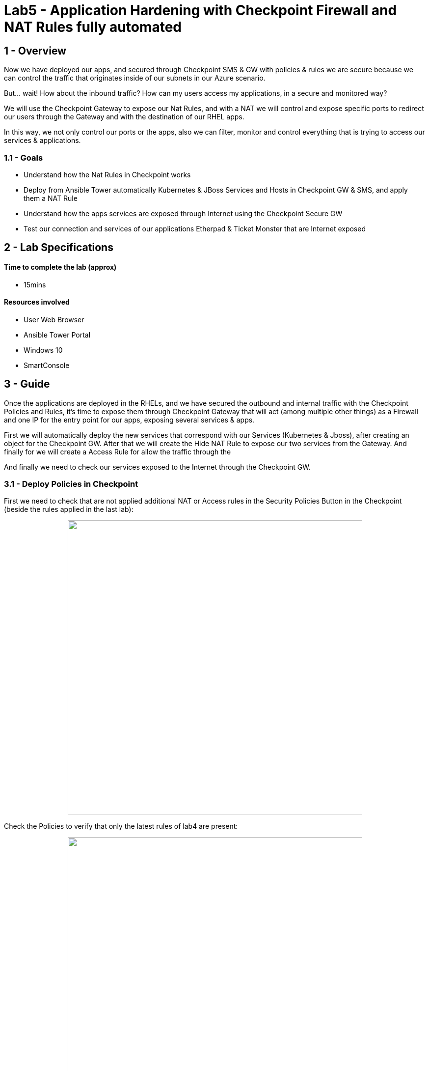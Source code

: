 = Lab5 - Application Hardening with Checkpoint Firewall and NAT Rules fully automated

== 1 - Overview

Now we have deployed our apps, and secured through Checkpoint SMS & GW with policies & rules we are secure because we can control the traffic that originates inside of our subnets in our Azure scenario.

But... wait! How about the inbound traffic? How can my users access my applications, in a secure and monitored way?

We will use the Checkpoint Gateway to expose our Nat Rules, and with a NAT we will control and expose specific ports to redirect our users through the Gateway and with the destination of our RHEL apps.

In this way, we not only control our ports or the apps, also we can filter, monitor and control everything that is trying to access our services & applications.

=== 1.1 - Goals

* Understand how the Nat Rules in Checkpoint works
* Deploy from Ansible Tower automatically Kubernetes & JBoss Services and Hosts in Checkpoint GW & SMS, and apply them a NAT Rule
* Understand how the apps services are exposed through Internet using the Checkpoint Secure GW
* Test our connection and services of our applications Etherpad & Ticket Monster that are Internet exposed 

== 2 - Lab Specifications

==== Time to complete the lab (approx)

* 15mins

==== Resources involved

* User Web Browser
* Ansible Tower Portal
* Windows 10
* SmartConsole

== 3 - Guide

Once the applications are deployed in the RHELs, and we have secured the outbound and internal traffic with the Checkpoint Policies and Rules, it's time to expose them through Checkpoint Gateway that will act (among multiple other things) as a Firewall and one IP for the entry point for our apps, exposing several services & apps.

First we will automatically deploy the new services that correspond with our Services (Kubernetes & Jboss), after creating an object for the Checkpoint GW. After that we will create the Hide NAT Rule to expose our two services from the Gateway. And finally for we will create a Access Rule for allow the traffic through the

And finally we need to check our services exposed to the Internet through the Checkpoint GW.


=== 3.1 - Deploy Policies in Checkpoint

First we need to check that are not applied additional NAT or Access rules in the Security Policies Button in the Checkpoint (beside the rules applied in the last lab):

++++
<p align="center">
  <img width="600" src="../documentation/images/lab4_14.png">
</p>
++++

Check the Policies to verify that only the latest rules of lab4 are present:

++++
<p align="center">
  <img width="600" src="../documentation/images/lab5_11.png">
</p>
++++

Now, we need to deploy the Nat Rules, Hosts, Services and Access Rules automatically, so in the Ansible Tower execute **Lab5_deploy_nat_rules_for_apps**:

++++
<p align="center">
  <img width="300" src="../documentation/images/lab5_2.png">
</p>
++++

After that a https://github.com/rcarrata/ansiblefest2020-secdemo/blob/master/ansible/config_ckp_nat_rules.yml[playbook] will be executed within this Job Template job:

++++
<p align="center">
  <img width="700" src="../documentation/images/lab5_3.png">
</p>
++++

Go to the SmartConsole in the Windows10 VM, and check that in the NAT Rules in the Security Policies -> NAT, appeared two new rules:

++++
<p align="center">
  <img width="700" src="../documentation/images/lab5_4.png">
</p>
++++

The first rule is for expose the JBoss Services and the second one is for expose the Kubernetes Services:

The rules are composed for:

* Original Destination: ckp_gw_external (in the right bar in the search object, search in the Network Objects -> Networks -> Hosts)

++++
<p align="center">
  <img width="200" src="../documentation/images/lab5_5.png">
</p>
++++

* Original Services: (Go to Services -> TCP and search for Kubernetes and JBoss services):

++++
<p align="center">
  <img width="200" src="../documentation/images/lab5_6.png">
</p>
++++

This objects exposes the Kubernetes service in the Port **5333** and the JBoss in the Port **5334**.

* Translated Destination: RHEL1 and RHEL2

* Translated Services: **HTTP_Proxy** (8080) for the JBoss service, and the **http** for the Kubernetes.

++++
<p align="center">
  <img width="300" src="../documentation/images/lab5_13.png">
</p>
++++

Finally in the Policy, an Access rule are also created for allow the inbound traffic from Any source (any internet web browser), to the Gateway to our two specific Services created: Kubernetes_Services & JBoss Service:

++++
<p align="center">
  <img width="800" src="../documentation/images/lab5_7.png">
</p>
++++

IMPORTANT: All of this objects, rules, etc are automatically created by the https://github.com/rcarrata/ansiblefest2020-secdemo/blob/master/ansible/roles/ckp/deploy-nat-rules/tasks/main.yml[playbook] from Ansible Tower.


=== 3.2 - Check Policies

Now that we have created all the access, nat and policy rules, we need to test the Services exposed. 

But first of all, obtain your Checkpoint Public IP, that is available in Tower in the **Lab2_deploy_ckp_gw**, so open the Jobs section in Ansible Tower, or pick the green icon in the Templates:

++++
<p align="center">
  <img width="300" src="../documentation/images/lab5_14.png">
</p>
++++

And click on the second task (where changed: [localhost] is outputted in yellow color). Opened for obtain the Public IP:

++++
<p align="center">
  <img width="600" src="../documentation/images/lab5_1.png">
</p>
++++

NOTE: remember that this is only orientative. Your public ip will not be the same as shown in the pic before.

Open a browser in your laptop (outside of Windows10 VM) and check your Kubernetes and Etherpad services exposed through the Checkpoint Gateway: 

* Etherpad on Kubernetes:

```
publicIP:5333
```

++++
<p align="center">
  <img width="600" src="../documentation/images/lab5_15.png">
</p>
++++

* Ticket Monster in JBoss:

```
publicIP:5334
```

++++
<p align="center">
  <img width="600" src="../documentation/images/lab5_16.png">
</p>
++++

You can now check the inbound access to our applications, because it is all monitored in our Checkpoint Secure Gateway. Go to the SmartConsole and to the Security Policy and select the Rule deployed **Application_Access_Rule_Internet** in the 3r position. Below in Logs, select the timeline and put it in Last Hour and see the inbound connections:

++++
<p align="center">
  <img width="800" src="../documentation/images/lab5_17.png">
</p>
++++

Open one inbound connection in the logs and see more details about that:

++++
<p align="center">
  <img width="700" src="../documentation/images/lab5_8.png">
</p>
++++

And that's all folks! Hope that you enjoyed

== 4 - Video Demonstration

Click below and you will be redirected to the lab video:

ifdef::env-github[]
image:https://static.thenounproject.com/png/196806-200.png[link=https://youtu.be/CmoymkhQrKA]
endif::[]

ifndef::env-github[]
video::wlrmjJvPHko[youtube]
endif::[]

== 5 - BIG Thank you!!

Thanks for complete this lab! 

Hope that you enjoyed as much as we enjoyed creating and testing this. Remember that this was built from scratch so any improvement and additional labs are very welcome!

Pull requests and Issues are very welcome!

Have a very nice day!

Rober & Diego

link:lab4.adoc[Previous Section -> Lab4 - Automatic systems securization through Policies and Checkpoint Management Objects]